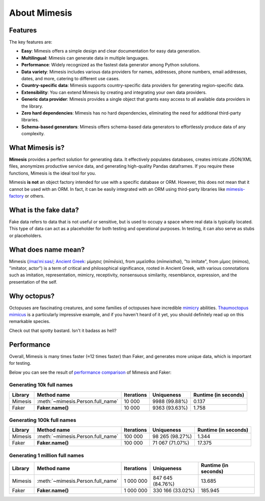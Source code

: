 =============
About Mimesis
=============

Features
--------

The key features are:

- **Easy**: Mimesis offers a simple design and clear documentation for easy data generation.
- **Multilingual**: Mimesis can generate data in multiple languages.
- **Performance**: Widely recognized as the fastest data generator among Python solutions.
- **Data variety**: Mimesis includes various data providers for names, addresses, phone numbers, email addresses, dates, and more, catering to different use cases.
- **Country-specific data**: Mimesis supports country-specific data providers for generating region-specific data.
- **Extensibility**: You can extend Mimesis by creating and integrating your own data providers.
- **Generic data provider**: Mimesis provides a single object that grants easy access to all available data providers in the library.
- **Zero hard dependencies**: Mimesis has no hard dependencies, eliminating the need for additional third-party libraries.
- **Schema-based generators**: Mimesis offers schema-based data generators to effortlessly produce data of any complexity.

What Mimesis is?
----------------

**Mimesis** provides a perfect solution for generating data. It effectively populates databases,
creates intricate JSON/XML files, anonymizes productive service data, and generating high-quality
Pandas dataframes. If you require these functions, Mimesis is the ideal tool for you.

Mimesis **is not** an object factory intended for use with a specific database or ORM.
However, this does not mean that it cannot be used with an ORM. In fact, it can be easily
integrated with an ORM using third-party libraries like `mimesis-factory <https://github.com/lk-geimfari/mimesis-factory>`_ or others.

What is the fake data?
----------------------

Fake data refers to data that is not useful or sensitive, but is used to occupy a space
where real data is typically located. This type of data can act as a placeholder for both
testing and operational purposes. In testing, it can also serve as stubs or placeholders.

What does name mean?
--------------------

Mimesis (`/maɪˈmiːsəs/ <https://en.wikipedia.org/wiki/Help:IPA/English>`_;
`Ancient Greek <https://en.wikipedia.org/wiki/Ancient_Greek_language>`_: μίμησις (*mīmēsis*), from μιμεῖσθαι (*mīmeisthai*),
"to imitate", from μῖμος (mimos), "imitator, actor") is a term of critical and philosophical
significance, rooted in Ancient Greek, with various connotations such as imitation, representation,
mimicry, receptivity, nonsensuous similarity, resemblance, expression, and the presentation of the self.

Why octopus?
------------

Octopuses are fascinating creatures, and some families of octopuses
have incredible `mimicry <https://en.wikipedia.org/wiki/Mimicry>`_ abilities.
`Thaumoctopus mimicus <https://en.wikipedia.org/wiki/Mimic_octopus>`_ is a particularly
impressive example, and if you haven't heard of it yet, you should definitely read up on this remarkable species.

Check out that spotty bastard. Isn't it badass as hell?

.. image:: _static/thaumoctopus_mimicus.jpg
   :width: 700
   :target: https://mimesis.name/


Performance
-----------

Overall, Mimesis is many times faster (≈12 times faster) than Faker, and generates more unique data, which is important for testing.

Below you can see the result of `performance comparison <https://gist.github.com/lk-geimfari/99c5b45906be5299a3088f42c3f55bf4>`_ of Mimesis and Faker:


Generating 10k full names
~~~~~~~~~~~~~~~~~~~~~~~~~

+----------+----------------------------------------+---------------------+------------------------+------------------------+
| Library  | Method name                            | Iterations          |  Uniqueness            |  Runtime (in seconds)  |
+==========+========================================+=====================+========================+========================+
|  Mimesis | :meth:`~mimesis.Person.full_name`      | 10 000              |  9988 (99.88%)         |  0.137                 |
+----------+----------------------------------------+---------------------+------------------------+------------------------+
|  Faker   | **Faker.name()**                       | 10 000              |  9363 (93.63%)         |  1.758                 |
+----------+----------------------------------------+---------------------+------------------------+------------------------+

Generating 100k full names
~~~~~~~~~~~~~~~~~~~~~~~~~~

+----------+----------------------------------------+---------------------+------------------------+------------------------+
| Library  | Method name                            | Iterations          |  Uniqueness            |  Runtime (in seconds)  |
+==========+========================================+=====================+========================+========================+
|  Mimesis | :meth:`~mimesis.Person.full_name`      | 100 000             |  98 265 (98.27%)       |  1.344                 |
+----------+----------------------------------------+---------------------+------------------------+------------------------+
|  Faker   | **Faker.name()**                       | 100 000             |  71 067 (71.07%)       |  17.375                |
+----------+----------------------------------------+---------------------+------------------------+------------------------+

Generating 1 million full names
~~~~~~~~~~~~~~~~~~~~~~~~~~~~~~~

+----------+----------------------------------------+---------------------+------------------------+------------------------+
| Library  | Method name                            | Iterations          |  Uniqueness            |  Runtime (in seconds)  |
+==========+========================================+=====================+========================+========================+
|  Mimesis | :meth:`~mimesis.Person.full_name`      | 1 000 000           |  847 645 (84.76%)      |  13.685                |
+----------+----------------------------------------+---------------------+------------------------+------------------------+
|  Faker   | **Faker.name()**                       | 1 000 000           |  330 166 (33.02%)      |  185.945               |
+----------+----------------------------------------+---------------------+------------------------+------------------------+
